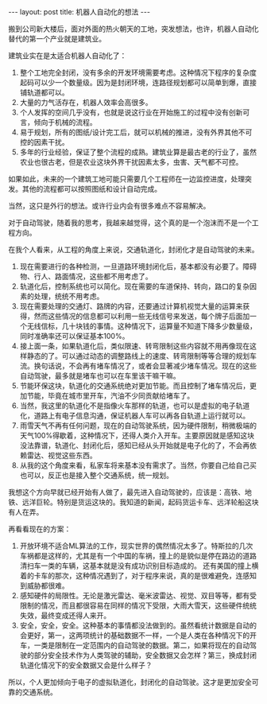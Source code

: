 #+BEGIN_HTML
---
layout: post
title: 机器人自动化的想法
---
#+END_HTML

搬到公司新大楼后，面对外面的热火朝天的工地，突发想法，也许，机器人自动化替代的第一个产业就是建筑业。

建筑业实在是太适合机器人自动化了：

1. 整个工地完全封闭，没有多余的开发环境需要考虑。这种情况下程序的复杂度起码可以少一个数量级。因为是封闭环境，连路径规划都可以简单到爆，直接铺轨道都可以。
2. 大量的力气活存在，机器人效率会高很多。
3. 个人发挥的空间几乎没有，也就是说这行业在开始施工的过程中没有创新可言，倾向于机械的流程。
4. 易于规划，所有的图纸/设计完工后，就可以机械的推进，没有外界其他不可控的因素干扰。
5. 多年的行业经验，保证了整个流程的成熟。建筑业算是最古老的行业了，虽然农业也很古老，但是农业这块外界干扰因素太多，虫害、天气都不可控。


如果如此，未来的一个建筑工地可能只需要几个工程师在一边监控进度，处理突发。其他的流程都可以按照图纸和设计自动完成。

当然，这只是外行的想法。或许行业内会有很多难点不容易解决。



对于自动驾驶，随着我的思考，我越来越觉得，这个真的是一个泡沫而不是一个工程方向。

在我个人看来，从工程的角度上来说，交通轨道化，封闭化才是自动驾驶的未来。

1. 现在需要进行的各种检测，一旦道路环境封闭化后，基本都没有必要了。障碍物、行人、路面情况，这些都不用考虑了。
2. 轨道化后，控制系统也可以简化。现在需要的车道保持、转向，路口的复杂因素的处理，统统不用考虑。
3. 现在需要处理的交通灯、路牌的内容，还要通过计算机视觉大量的运算来获得，然而这些情况的信息都可以利用一些无线信号来发送，每个牌子后面加一个无线信标，几十块钱的事情。这种情况下，运算量不知道下降多少数量级，同时准确率还可以保证基本100%。
4. 接上面一条，如果轨道化后，类似限速、转弯限制这些内容就不用再像现在这样静态的了。可以通过动态的调整路线上的速度、转弯限制等等合理的规划车流。换句话说，不会再有堵车情况了，或者会显著减少堵车情况。现在的这些自动驾驶，最多就是堵车也可以在车里该干嘛干嘛。
5. 节能环保这块，轨道化的交通系统绝对更加节能。而且控制了堵车情况后，更加节能，毕竟在城市里开车，汽油不少同贡献给堵车了。
6. 当然，我这里的轨道化不是指像火车那样的轨道，也可以是虚拟的电子轨道化，道路上有电子信息沟通，保证机器人车可以再各自轨道上运行就可以。
7. 雨雪天气不再有任何问题，现在的自动驾驶系统，因为硬件限制，稍微极端的天气100%得歇着，这种情况下，还得人类介入开车。主要原因就是感知这块没法靠谱，轨道化、封闭化后，感知已经从头开始就是电子化的了，不会再依赖雷达、视觉这些东西。
8. 从我的这个角度来看，私家车将来基本没有需求了。当然，你要自己给自己买也可以，反正也是接入整个交通系统，统一规划。


我想这个方向早就已经开始有人做了，最先进入自动驾驶的，应该是：高铁、地铁、远洋巨轮。特别是货运这块的。我知道的新闻，起码货运卡车、远洋轮船这块有人在弄。


再看看现在的方案：
1. 开放环境不适合ML算法的工作，现实世界的偶然情况太多了。特斯拉的几次车祸都是这样的，尤其是有一个中国的车祸，撞上的是貌似是停在路边的道路清扫车一类的车辆，这基本就是没有成功识别目标造成的。 还有美国的撞上横着的卡车的那次，这种情况遇到了，对于程序来说，真的是很难避免，连感知到威胁都很难。
2. 感知硬件的局限性。无论是激光雷达、毫米波雷达、视觉、双目等等，都有受限制的情况，而且都很容易在同样的情况下受限，大雨大雪天，这些硬件统统失效，最终变成还得人来开。
3. 安全，安全，安全。这种基本的事情都没法做到的。虽然看统计数据是自动的会更好，第一，这两项统计的基础数据不一样，一个是人类在各种情况下的开车，一类是限制在一定范围内的自动驾驶的数据。第二，如果将现在的自动驾驶的部分安全技术作为人类驾驶的辅助，安全数据又会怎样？第三，换成封闭轨道化情况下的安全数据又会是什么样子？


所以，个人更加倾向于电子的虚拟轨道化，封闭化的自动驾驶。这才是更加安全可靠的交通系统。

